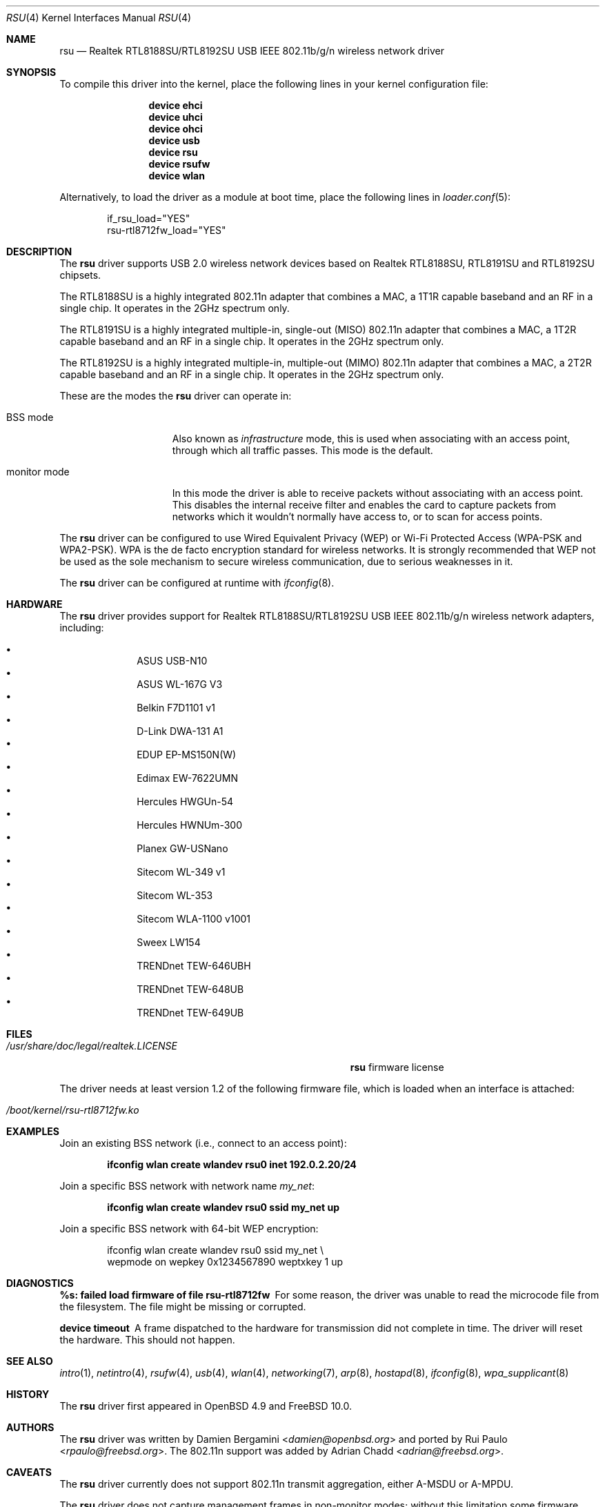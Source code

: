 .\"-
.\" SPDX-License-Identifier: ISC
.\"
.\" $OpenBSD: rsu.4,v 1.11 2013/02/14 07:40:42 jmc Exp $
.\"
.\" Copyright (c) 2010 Damien Bergamini <damien.bergamini@free.fr>
.\"
.\" Permission to use, copy, modify, and distribute this software for any
.\" purpose with or without fee is hereby granted, provided that the above
.\" copyright notice and this permission notice appear in all copies.
.\"
.\" THE SOFTWARE IS PROVIDED "AS IS" AND THE AUTHOR DISCLAIMS ALL WARRANTIES
.\" WITH REGARD TO THIS SOFTWARE INCLUDING ALL IMPLIED WARRANTIES OF
.\" MERCHANTABILITY AND FITNESS. IN NO EVENT SHALL THE AUTHOR BE LIABLE FOR
.\" ANY SPECIAL, DIRECT, INDIRECT, OR CONSEQUENTIAL DAMAGES OR ANY DAMAGES
.\" WHATSOEVER RESULTING FROM LOSS OF USE, DATA OR PROFITS, WHETHER IN AN
.\" ACTION OF CONTRACT, NEGLIGENCE OR OTHER TORTIOUS ACTION, ARISING OUT OF
.\" OR IN CONNECTION WITH THE USE OR PERFORMANCE OF THIS SOFTWARE.
.\"
.Dd April 1, 2025
.Dt RSU 4
.Os
.Sh NAME
.Nm rsu
.Nd Realtek RTL8188SU/RTL8192SU USB IEEE 802.11b/g/n wireless network driver
.Sh SYNOPSIS
To compile this driver into the kernel,
place the following lines in your kernel configuration file:
.Bd -ragged -offset indent
.Cd "device ehci"
.Cd "device uhci"
.Cd "device ohci"
.Cd "device usb"
.Cd "device rsu"
.Cd "device rsufw"
.Cd "device wlan"
.Ed
.Pp
Alternatively, to load the driver as a module at boot time,
place the following lines in
.Xr loader.conf 5 :
.Bd -literal -offset indent
if_rsu_load="YES"
rsu-rtl8712fw_load="YES"
.Ed
.Sh DESCRIPTION
The
.Nm
driver supports USB 2.0 wireless network devices based on Realtek
RTL8188SU, RTL8191SU and RTL8192SU chipsets.
.Pp
The RTL8188SU is a highly integrated 802.11n adapter that combines
a MAC, a 1T1R capable baseband and an RF in a single chip.
It operates in the 2GHz spectrum only.
.Pp
The RTL8191SU is a highly integrated multiple-in, single-out (MISO)
802.11n adapter that combines a MAC, a 1T2R capable baseband and an
RF in a single chip.
It operates in the 2GHz spectrum only.
.Pp
The RTL8192SU is a highly integrated multiple-in, multiple-out (MIMO)
802.11n adapter that combines a MAC, a 2T2R capable baseband and an
RF in a single chip.
It operates in the 2GHz spectrum only.
.Pp
These are the modes the
.Nm
driver can operate in:
.Bl -tag -width "IBSS-masterXX"
.It BSS mode
Also known as
.Em infrastructure
mode, this is used when associating with an access point, through
which all traffic passes.
This mode is the default.
.It monitor mode
In this mode the driver is able to receive packets without
associating with an access point.
This disables the internal receive filter and enables the card to
capture packets from networks which it wouldn't normally have access to,
or to scan for access points.
.El
.Pp
The
.Nm
driver can be configured to use
Wired Equivalent Privacy (WEP) or
Wi-Fi Protected Access (WPA-PSK and WPA2-PSK).
WPA is the de facto encryption standard for wireless networks.
It is strongly recommended that WEP
not be used as the sole mechanism
to secure wireless communication,
due to serious weaknesses in it.
.Pp
The
.Nm
driver can be configured at runtime with
.Xr ifconfig 8 .
.Sh HARDWARE
The
.Nm
driver provides support for Realtek RTL8188SU/RTL8192SU USB IEEE 802.11b/g/n
wireless network adapters, including:
.Pp
.Bl -bullet -offset indent -compact
.It
ASUS USB-N10
.It
ASUS WL-167G V3
.It
Belkin F7D1101 v1
.It
D-Link DWA-131 A1
.It
EDUP EP-MS150N(W)
.It
Edimax EW-7622UMN
.It
Hercules HWGUn-54
.It
Hercules HWNUm-300
.It
Planex GW-USNano
.It
Sitecom WL-349 v1
.It
Sitecom WL-353
.It
Sitecom WLA-1100 v1001
.It
Sweex LW154
.It
TRENDnet TEW-646UBH
.It
TRENDnet TEW-648UB
.It
TRENDnet TEW-649UB
.El
.Sh FILES
.Bl -tag -width "/usr/share/doc/legal/realtek.LICENSE" -compact
.It Pa /usr/share/doc/legal/realtek.LICENSE
.Nm
firmware license
.El
.Pp
The driver needs at least version 1.2 of the following firmware file,
which is loaded when an interface is attached:
.Pp
.Bl -tag -width Ds -offset indent -compact
.It Pa /boot/kernel/rsu-rtl8712fw.ko
.El
.Sh EXAMPLES
Join an existing BSS network (i.e., connect to an access point):
.Pp
.Dl ifconfig wlan create wlandev rsu0 inet 192.0.2.20/24
.Pp
Join a specific BSS network with network name
.Ar my_net :
.Pp
.Dl ifconfig wlan create wlandev rsu0 ssid my_net up
.Pp
Join a specific BSS network with 64-bit WEP encryption:
.Bd -literal -offset indent
ifconfig wlan create wlandev rsu0 ssid my_net \e
    wepmode on wepkey 0x1234567890 weptxkey 1 up
.Ed
.Sh DIAGNOSTICS
.Bl -diag
.It "%s: failed load firmware of file rsu-rtl8712fw"
For some reason, the driver was unable to read the microcode file from the
filesystem.
The file might be missing or corrupted.
.It "device timeout"
A frame dispatched to the hardware for transmission did not complete in time.
The driver will reset the hardware.
This should not happen.
.El
.Sh SEE ALSO
.Xr intro 1 ,
.Xr netintro 4 ,
.Xr rsufw 4 ,
.Xr usb 4 ,
.Xr wlan 4 ,
.Xr networking 7 ,
.Xr arp 8 ,
.Xr hostapd 8 ,
.Xr ifconfig 8 ,
.Xr wpa_supplicant 8
.Sh HISTORY
The
.Nm
driver first appeared in
.Ox 4.9 and
.Fx 10.0 .
.Sh AUTHORS
.An -nosplit
The
.Nm
driver was written by
.An Damien Bergamini Aq Mt damien@openbsd.org
and ported by
.An Rui Paulo Aq Mt rpaulo@freebsd.org .
The 802.11n support was added by
.An Adrian Chadd Aq Mt adrian@freebsd.org .
.Sh CAVEATS
The
.Nm
driver currently does not support 802.11n transmit aggregation,
either A-MSDU or A-MPDU.
.Pp
The
.Nm
driver does not capture management frames in non-monitor modes;
without this limitation some firmware functions (e.g., 'join bss')
will not work properly.
